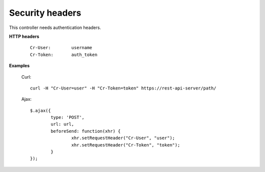 .. _secure-headers:

Security headers
----------------

This controller needs authentication headers.

**HTTP headers**

	::

		Cr-User:	username
		Cr-Token:	auth_token

**Examples**

	Curl::

		curl -H "Cr-User=user" -H "Cr-Token=token" https://rest-api-server/path/

	Ajax::

		$.ajax({
			type: 'POST',
			url: url,
			beforeSend: function(xhr) { 
				xhr.setRequestHeader("Cr-User", "user"); 
				xhr.setRequestHeader("Cr-Token", "token"); 
			}
		});

.. seealso::

	* :ref:`login`
